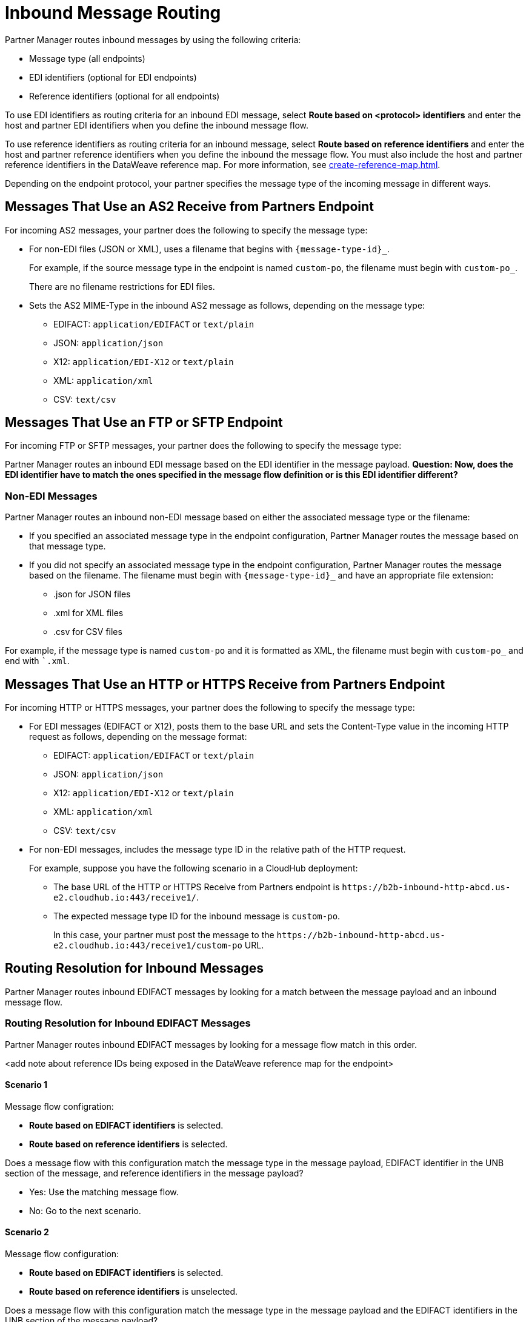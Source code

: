 = Inbound Message Routing

Partner Manager routes inbound messages by using the following criteria:

* Message type (all endpoints)
* EDI identifiers (optional for EDI endpoints)
* Reference identifiers (optional for all endpoints)

To use EDI identifiers as routing criteria for an inbound EDI message, select *Route based on <protocol> identifiers* and enter the host and partner EDI identifiers when you define the inbound message flow. 

To use reference identifiers as routing criteria for an inbound message, select *Route based on reference identifiers* and enter the host and partner reference identifiers when you define the inbound the message flow. You must also include the host and partner reference identifiers in the DataWeave reference map. For more information, see xref:create-reference-map.adoc[].

Depending on the endpoint protocol, your partner specifies the message type of the incoming message in different ways.

== Messages That Use an AS2 Receive from Partners Endpoint

For incoming AS2 messages, your partner does the following to specify the message type:

* For non-EDI files (JSON or XML), uses a filename that begins with `{message-type-id}_`.
+
For example, if the source message type in the endpoint is named `custom-po`, the filename must begin with `custom-po_`.
+
There are no filename restrictions for EDI files.
* Sets the AS2 MIME-Type in the inbound AS2 message as follows, depending on the message type:

** EDIFACT: `application/EDIFACT` or `text/plain`
** JSON: `application/json`
** X12: `application/EDI-X12` or `text/plain`
** XML: `application/xml`
** CSV: `text/csv`

== Messages That Use an FTP or SFTP Endpoint

For incoming FTP or SFTP messages, your partner does the following to specify the message type:


Partner Manager routes an inbound EDI message based on the EDI identifier in the message payload. *Question: Now, does the EDI identifier have to match the ones specified in the message flow definition or is this EDI identifier different?*

=== Non-EDI Messages

Partner Manager routes an inbound non-EDI message based on either the associated message type or the filename:

* If you specified an associated message type in the endpoint configuration, Partner Manager routes the message based on that message type.

* If you did not specify an associated message type in the endpoint configuration, Partner Manager routes the message based on the filename. The filename must begin with `{message-type-id}_` and have an appropriate file extension:

** .json for JSON files
** .xml for XML files
** .csv for CSV files

For example, if the message type is named `custom-po` and it is formatted as XML, the filename must begin with `custom-po_` and end with ``.xml`.

== Messages That Use an HTTP or HTTPS Receive from Partners Endpoint

For incoming HTTP or HTTPS messages, your partner does the following to specify the message type:

* For EDI messages (EDIFACT or X12), posts them to the base URL and sets the Content-Type value in the incoming HTTP request as follows, depending on the message format:

** EDIFACT: `application/EDIFACT` or `text/plain`
** JSON: `application/json`
** X12: `application/EDI-X12` or `text/plain`
** XML: `application/xml`
** CSV: `text/csv`

* For non-EDI messages, includes the message type ID in the relative path of the HTTP request.
+
For example, suppose you have the following scenario in a CloudHub deployment:

** The base URL of the HTTP or HTTPS Receive from Partners endpoint is `+https://b2b-inbound-http-abcd.us-e2.cloudhub.io:443/receive1/+`.
** The expected message type ID for the inbound message is `custom-po`.
+
In this case, your partner must post the message to the `+https://b2b-inbound-http-abcd.us-e2.cloudhub.io:443/receive1/custom-po+` URL.

== Routing Resolution for Inbound Messages

Partner Manager routes inbound EDIFACT messages by looking for a match between the message payload and an inbound message flow.

=== Routing Resolution for Inbound EDIFACT Messages

Partner Manager routes inbound EDIFACT messages by looking for a message flow match in this order.

<add note about reference IDs being exposed in the DataWeave reference map for the endpoint>

==== Scenario 1

Message flow configration:

* *Route based on EDIFACT identifiers* is selected.
* *Route based on reference identifiers* is selected.

Does a message flow with this configuration match the message type in the message payload, EDIFACT identifier in the UNB section of the message, and reference identifiers in the message payload?

* Yes: Use the matching message flow.
* No: Go to the next scenario. 

==== Scenario 2

Message flow configuration:

* *Route based on EDIFACT identifiers* is selected.
* *Route based on reference identifiers* is unselected.

Does a message flow with this configuration match the message type in the message payload and the EDIFACT identifiers in the UNB section of the message payload?

* Yes: Use the matching message flow.
* No: Go to the next scenario.

==== Scenario 3

Message flow configuration:

* *Route based on EDIFACT identifiers* is unselected.
* *Route based on reference identifiers* is selected.

Does a message flow with this configuration match the message type and reference identifiers in the message payload?

* Yes: Use the matching message flow.
* No: Go to the next scenario.

==== Scenario 4

Message flow configuration:

* *Route based on EDIFACT identifiers* is unselected.
* *Route based on reference identifiers* is unselected.

Does a message flow with this configuration match the message type in the message payload?

* Yes: Use the matching message flow.
* No: Fail with the error `Message flow not found`.

=== Routing Resolution for Inbound X12 Messages

Partner Manager routes inbound X12 messages by looking for a message flow match in this order.

==== Scenario 1

Message flow configration:

* *Route based on X12 identifiers* is selected.
* *Route based on reference identifiers* is selected.

Does a message flow with this configuration match the message type in the message payload, X12 identifiers in the ISA and GS sections of the message, and reference identifiers in the message payload?

* Yes: Use the matching message flow.
* No: Go to the next scenario. 

==== Scenario 2

Message flow configuration:

* *Route based on X12 identifiers* is selected.
* *Route based on reference identifiers* is unselected.

Does a message flow with this configuration match the message type in the message payload and the X12 identifiers in the ISA and GS sections of the message payload?

* Yes: Use the matching message flow.
* No: Go to the next scenario.

==== Scenario 3

Message flow configuration:

* *Route based on X12 identifiers* is unselected.
* *Route based on reference identifiers* is selected.

Does a message flow with this configuration match the message type and reference identifiers in the message payload?

* Yes: Use the matching message flow.
* No: Go to the next scenario.

==== Scenario 4

Message flow configuration:

* *Route based on EX12 identifiers* is unselected.
* *Route based on reference identifiers* is unselected.

Does a message flow with this configuration match the message type in the message payload?

* Yes: Use the matching message flow.
* No: Fail with the error `Message flow not found`.

=== Routing Resolution for Inbound CSV, JSON, and XML Messages

Partner Manager routes inbound CSV, JSON,, and XML messages by looking for a message flow match in this order.

==== Scenario 1

Message flow configuration:

* *Route based on reference identifiers* is selected.

Does a message flow with this configuration match the message type and reference identifiers in the message payload?

* Yes: Use the matching message flow.
* No: Go to the next scenario.

==== Scenario 2

Message flow configuration:

* *Route based on reference identifiers* is unselected.

Does a message flow with this configuration match the message type in the message payload?

* Yes: Use the matching message flow.
* No: Fail with the error `Message flow not found`.

== See Also

* xref:inbound-message-flows.adoc[Inbound Message Flows]
* xref:create-inbound-message-flow.adoc[Create Inbound Message Flows]
* xref:activity-tracking.adoc[Track Transmission Activity]
